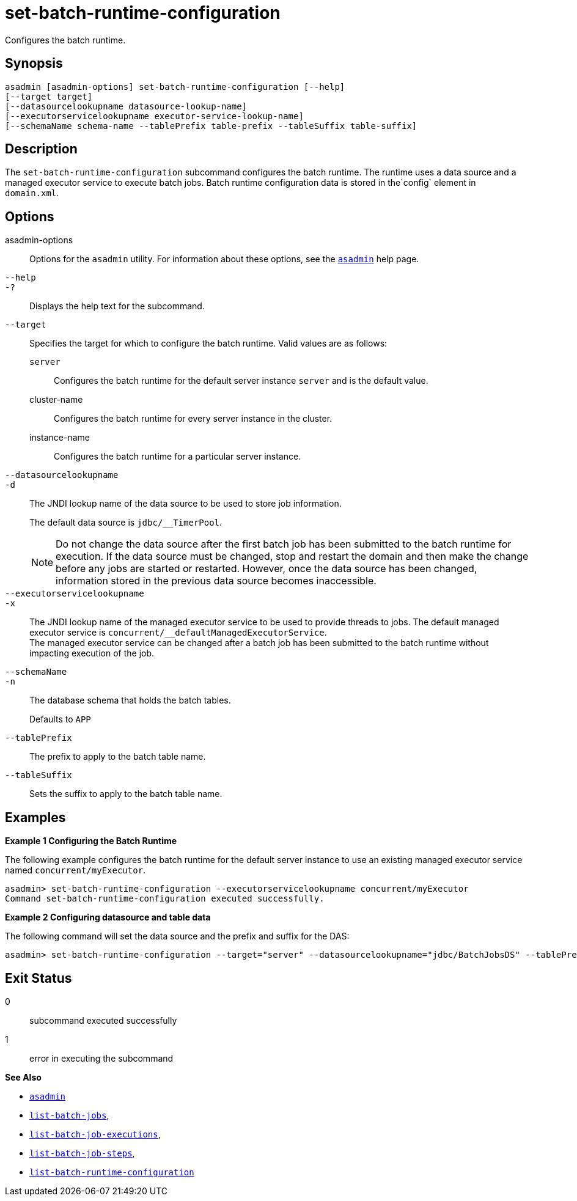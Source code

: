 [[set-batch-runtime-configuration]]
= set-batch-runtime-configuration

Configures the batch runtime.

[[synopsis]]
== Synopsis

[source,shell]
----
asadmin [asadmin-options] set-batch-runtime-configuration [--help]
[--target target]
[--datasourcelookupname datasource-lookup-name]
[--executorservicelookupname executor-service-lookup-name]
[--schemaName schema-name --tablePrefix table-prefix --tableSuffix table-suffix]
----

[[description]]
== Description

The `set-batch-runtime-configuration` subcommand configures the batch runtime. The runtime uses a data source and a managed executor service to execute batch jobs. Batch runtime configuration data is stored in the`config` element in `domain.xml`.

[[options]]
== Options

asadmin-options::
  Options for the `asadmin` utility. For information about these options, see the xref:Technical Documentation/Payara Server Documentation/Command Reference/asadmin.adoc#asadmin-1m[`asadmin`] help page.
`--help`::
`-?`::
  Displays the help text for the subcommand.
`--target`::
  Specifies the target for which to configure the batch runtime. Valid values are as follows: +
  `server`;;
    Configures the batch runtime for the default server instance `server` and is the default value.
  cluster-name;;
    Configures the batch runtime for every server instance in the cluster.
  instance-name;;
    Configures the batch runtime for a particular server instance.
`--datasourcelookupname`::
`-d`::
  The JNDI lookup name of the data source to be used to store job information.
+
The default data source is `jdbc/__TimerPool`.
+
NOTE: Do not change the data source after the first batch job has been submitted to the batch runtime for execution. If the data source must be changed, stop and restart the domain and then make the change before any jobs are started or restarted. However, once the data source has been changed, information stored in the previous data source becomes inaccessible.
`--executorservicelookupname`::
`-x`::
  The JNDI lookup name of the managed executor service to be used to provide threads to jobs. The default managed executor service is `concurrent/__defaultManagedExecutorService`. +
  The managed executor service can be changed after a batch job has been submitted to the batch runtime without impacting execution of the job.
`--schemaName`::
`-n`::
The database schema that holds the batch tables.
+
Defaults to `APP`
`--tablePrefix`::
The prefix to apply to the batch table name.
`--tableSuffix`::
Sets the suffix to apply to the batch table name.

[[examples]]
== Examples

*Example 1 Configuring the Batch Runtime*

The following example configures the batch runtime for the default server instance to use an existing managed executor service named `concurrent/myExecutor`.

[source,shell]
----
asadmin> set-batch-runtime-configuration --executorservicelookupname concurrent/myExecutor
Command set-batch-runtime-configuration executed successfully.
----

*Example 2 Configuring datasource and table data*

The following command will set the data source and the prefix and suffix for the DAS:

[source, shell]
----
asadmin> set-batch-runtime-configuration --target="server" --datasourcelookupname="jdbc/BatchJobsDS" --tablePrefix="BATCHJ_" --tableSuffix="_JB"
----

[[exit-status]]
== Exit Status

0::
  subcommand executed successfully
1::
  error in executing the subcommand

*See Also*

* xref:Technical Documentation/Payara Server Documentation/Command Reference/asadmin.adoc#asadmin-1m[`asadmin`]
* xref:Technical Documentation/Payara Server Documentation/Command Reference/list-batch-jobs.adoc#list-batch-jobs[`list-batch-jobs`],
* xref:Technical Documentation/Payara Server Documentation/Command Reference/list-batch-job-executions.adoc#list-batch-job-executions[`list-batch-job-executions`],
* xref:Technical Documentation/Payara Server Documentation/Command Reference/list-batch-job-steps.adoc#list-batch-job-steps[`list-batch-job-steps`],
* xref:Technical Documentation/Payara Server Documentation/Command Reference/list-batch-runtime-configuration.adoc#list-batch-runtime-configuration[`list-batch-runtime-configuration`]


